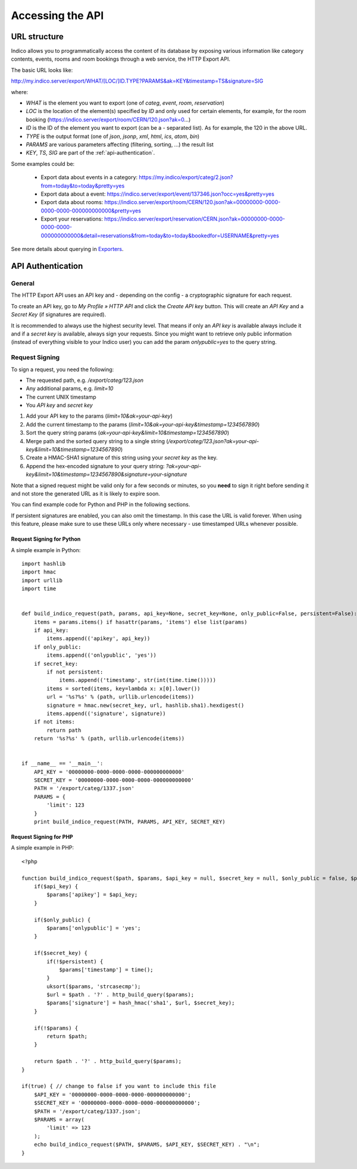 Accessing the API
=================

URL structure
-------------

Indico allows you to programmatically access the content of its
database by exposing various information like category contents, events,
rooms and room bookings through a web service, the HTTP Export API.

The basic URL looks like:

http://my.indico.server/export/WHAT/[LOC/]ID.TYPE?PARAMS&ak=KEY&timestamp=TS&signature=SIG

where:

* *WHAT* is the element you want to export (one of *categ*, *event*, *room*, *reservation*)
* *LOC* is the location of the element(s) specified by *ID* and only used
  for certain elements, for example, for the room booking (https://indico.server/export/room/CERN/120.json?ak=0...)
* *ID* is the ID of the element you want to export (can be a *-* separated list). As for example, the 120 in the above URL.
* *TYPE* is the output format (one of *json*, *jsonp*, *xml*, *html*, *ics*, *atom*, *bin*)
* *PARAMS* are various parameters affecting (filtering, sorting, ...) the
  result list
* *KEY*, *TS*, *SIG* are part of the :ref:`api-authentication`.


Some examples could be:

 * Export data about events in a category: https://my.indico/export/categ/2.json?from=today&to=today&pretty=yes
 * Export data about a event: https://indico.server/export/event/137346.json?occ=yes&pretty=yes
 * Export data about rooms: https://indico.server/export/room/CERN/120.json?ak=00000000-0000-0000-0000-000000000000&pretty=yes
 * Export your reservations: https://indico.server/export/reservation/CERN.json?ak=00000000-0000-0000-0000-000000000000&detail=reservations&from=today&to=today&bookedfor=USERNAME&pretty=yes


See more details about querying in `Exporters <exporters/index.html>`_.

.. _api-authentication:

API Authentication
------------------

General
~~~~~~~

The HTTP Export API uses an API key and - depending on the config - a
cryptographic signature for each request.

To create an API key, go to *My Profile » HTTP API* and click the
*Create API key* button. This will create an *API Key* and a *Secret Key*
(if signatures are required).

It is recommended to always use the highest security level. That means if
only an *API key* is available always include it and if a *secret key* is
available, always sign your requests. Since you might want to retrieve only
public information (instead of everything visible to your Indico user) you
can add the param *onlypublic=yes* to the query string.

Request Signing
~~~~~~~~~~~~~~~

To sign a request, you need the following:

* The requested path, e.g. */export/categ/123.json*
* Any additional params, e.g. *limit=10*
* The current UNIX timestamp
* You *API key* and *secret key*

1) Add your API key to the params (*limit=10&ak=your-api-key*)
2) Add the current timestamp to the params (*limit=10&ak=your-api-key&timestamp=1234567890*)
3) Sort the query string params (*ak=your-api-key&limit=10&timestamp=1234567890*)
4) Merge path and the sorted query string to a single string (*/export/categ/123.json?ak=your-api-key&limit=10&timestamp=1234567890*)
5) Create a HMAC-SHA1 signature of this string using your *secret key* as
   the key.
6) Append the hex-encoded signature to your query string: *?ak=your-api-key&limit=10&timestamp=1234567890&signature=your-signature*

Note that a signed request might be valid only for a few seconds or
minutes, so you **need** to sign it right before sending it and not store
the generated URL as it is likely to expire soon.

You can find example code for Python and PHP in the following sections.

If persistent signatures are enabled, you can also omit the timestamp.
In this case the URL is valid forever. When using this feature, please
make sure to use these URLs only where necessary - use timestamped
URLs whenever possible.

Request Signing for Python
^^^^^^^^^^^^^^^^^^^^^^^^^^

A simple example in Python::

    import hashlib
    import hmac
    import urllib
    import time


    def build_indico_request(path, params, api_key=None, secret_key=None, only_public=False, persistent=False):
        items = params.items() if hasattr(params, 'items') else list(params)
        if api_key:
            items.append(('apikey', api_key))
        if only_public:
            items.append(('onlypublic', 'yes'))
        if secret_key:
            if not persistent:
                items.append(('timestamp', str(int(time.time()))))
            items = sorted(items, key=lambda x: x[0].lower())
            url = '%s?%s' % (path, urllib.urlencode(items))
            signature = hmac.new(secret_key, url, hashlib.sha1).hexdigest()
            items.append(('signature', signature))
        if not items:
            return path
        return '%s?%s' % (path, urllib.urlencode(items))


    if __name__ == '__main__':
        API_KEY = '00000000-0000-0000-0000-000000000000'
        SECRET_KEY = '00000000-0000-0000-0000-000000000000'
        PATH = '/export/categ/1337.json'
        PARAMS = {
            'limit': 123
        }
        print build_indico_request(PATH, PARAMS, API_KEY, SECRET_KEY)

Request Signing for PHP
^^^^^^^^^^^^^^^^^^^^^^^

A simple example in PHP::

    <?php

    function build_indico_request($path, $params, $api_key = null, $secret_key = null, $only_public = false, $persistent = false) {
        if($api_key) {
            $params['apikey'] = $api_key;
        }

        if($only_public) {
            $params['onlypublic'] = 'yes';
        }

        if($secret_key) {
            if(!$persistent) {
                $params['timestamp'] = time();
            }
            uksort($params, 'strcasecmp');
            $url = $path . '?' . http_build_query($params);
            $params['signature'] = hash_hmac('sha1', $url, $secret_key);
        }

        if(!$params) {
            return $path;
        }

        return $path . '?' . http_build_query($params);
    }

    if(true) { // change to false if you want to include this file
        $API_KEY = '00000000-0000-0000-0000-000000000000';
        $SECRET_KEY = '00000000-0000-0000-0000-000000000000';
        $PATH = '/export/categ/1337.json';
        $PARAMS = array(
            'limit' => 123
        );
        echo build_indico_request($PATH, $PARAMS, $API_KEY, $SECRET_KEY) . "\n";
    }

